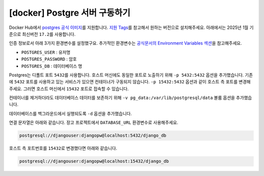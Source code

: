 =============================================
[docker] Postgre 서버 구동하기
=============================================

Docker Hub에서 `postgres 공식 이미지 <https://hub.docker.com/_/postgres>`_\를 지원합니다.
`지원 Tags <https://hub.docker.com/_/postgres/tags>`_\를 참고해서 원하는 버전으로 설치해주세요.
아래에서는 2025년 1월 기준으로 최신버전 ``17.2``\를 사용합니다.

인증 정보로서 아래 3가지 환경변수를 설정했구요.
추가적인 환경변수는 `공식문서의 Environment Variables 섹션 <https://hub.docker.com/_/postgres>`_\을 참고해주세요.

* ``POSTGRES_USER`` : 유저명
* ``POSTGRES_PASSWORD`` : 암호
* ``POSTGRES_DB`` : 데이터베이스 명

Postgres는 디폴트 포트 ``5432``\를 사용합니다. 호스트 머신에도 동일한 포트로 노출하기 위해 ``-p 5432:5432`` 옵션을 추가했습니다.
기존에 ``5432`` 포트를 사용하고 있는 서비스가 있으면 컨테이너가 구동되지 않습니다.
``-p 15432:5432`` 옵션과 같이 호스트 측 포트를 변경해주세요.
그러면 호스트 머신에서 ``15432`` 포트로 접속할 수 있습니다.

컨테이너를 제거하더라도 데이터베이스 데이터를 보존하기 위해 ``-v pg_data:/var/lib/postgresql/data`` 볼륨 옵션을 추가했습니다.

데이터베이스를 백그라운드에서 실행되도록 ``-d`` 옵션을 추가했습니다.

.. tab-set::

    .. tab-item:: shell

        .. code-block:: shell

            docker run \
                --name pg-db \
                -e POSTGRES_USER=djangouser \
                -e POSTGRES_PASSWORD=djangopw \
                -e POSTGRES_DB=django_db \
                -p 5432:5432 \
                -v pg_data:/var/lib/postgresql/data \
                -d \
                postgres:17.2

    .. tab-item:: powershell

        .. code-block:: powershell

            docker run `
                --name pg-db `
                -e POSTGRES_USER=djangouser `
                -e POSTGRES_PASSWORD=djangopw `
                -e POSTGRES_DB=django_db `
                -p 5432:5432 `
                -v pg_data:/var/lib/postgresql/data `
                -d `
                postgres:17.2

    .. tab-item:: Docker Compose

        .. code-block:: yaml
           :caption: docker-compose.yml

            services:
              pg_db:
                image: "postgres:17.2"
                environment:
                  POSTGRES_USER: djangouser
                  POSTGRES_PASSWORD: djangopw
                  POSTGRES_DB: django_db
                ports:
                  - "5432:5432"
                volumes:
                  - pg_db_data:/var/lib/postgresql/data

            volumes:
              pg_db_data:

        위 서비스 외에 필요한 서비스를 추가하시고, 아래 명령으로 구동하실 수 있습니다.

        .. code-block:: shell

            docker compose up -d

연결 문자열은 아래와 같습니다. 장고 프로젝트에서 ``DATABASE_URL`` 환경변수로 사용해주세요.

.. code-block:: text

    postgresql://djangouser:djangopw@localhost:5432/django_db

호스트 측 포트번호를 ``15432``\로 변경했다면 아래와 같습니다.

.. code-block:: text

    postgresql://djangouser:djangopw@localhost:15432/django_db
